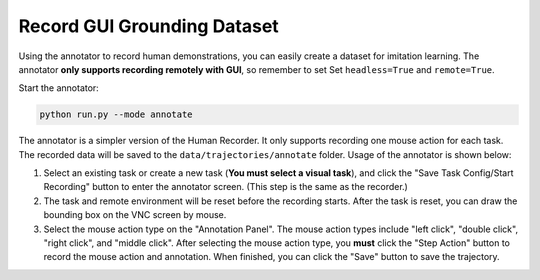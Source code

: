 .. _annotation:

Record GUI Grounding Dataset
==============

Using the annotator to record human demonstrations, you can easily create a dataset for imitation learning. The annotator **only supports recording remotely with GUI**, so remember to set Set ``headless=True`` and ``remote=True``.

Start the annotator:

.. code-block:: bash

    python run.py --mode annotate

The annotator is a simpler version of the Human Recorder. It only supports recording one mouse action for each task. The recorded data will be saved to the ``data/trajectories/annotate`` folder. Usage of the annotator is shown below:

1. Select an existing task or create a new task (**You must select a visual task**), and click the "Save Task Config/Start Recording" button to enter the annotator screen. (This step is the same as the recorder.)
2. The task and remote environment will be reset before the recording starts. After the task is reset, you can draw the bounding box on the VNC screen by mouse.
3. Select the mouse action type on the "Annotation Panel". The mouse action types include "left click", "double click", "right click", and "middle click". After selecting the mouse action type, you **must** click the "Step Action" button to record the mouse action and annotation. When finished, you can click the "Save" button to save the trajectory.
